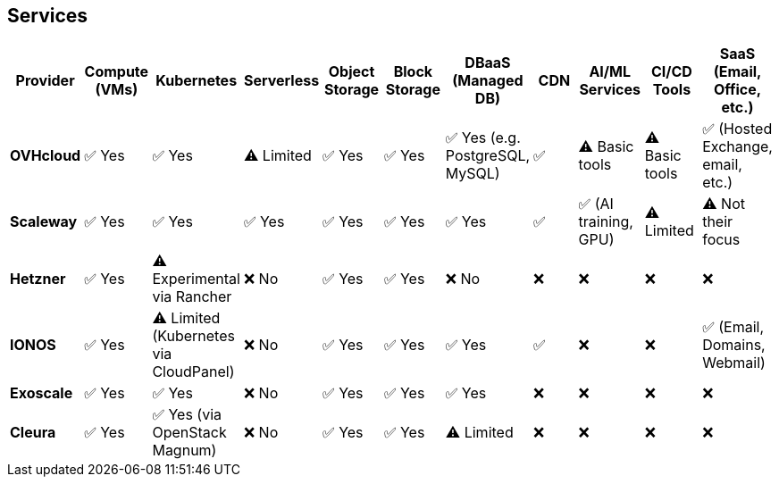 == Services

[cols="1,1,1,1,1,1,1,1,1,1,1"]
|===
|Provider |Compute (VMs) |Kubernetes |Serverless |Object Storage |Block Storage |DBaaS (Managed DB) |CDN |AI/ML Services |CI/CD Tools |SaaS (Email, Office, etc.)

|*OVHcloud* |✅ Yes |✅ Yes |⚠️ Limited |✅ Yes |✅ Yes |✅ Yes (e.g. PostgreSQL, MySQL) |✅ |⚠️ Basic tools |⚠️ Basic tools |✅ (Hosted Exchange, email, etc.)

|*Scaleway* |✅ Yes |✅ Yes |✅ Yes |✅ Yes |✅ Yes |✅ Yes |✅ |✅ (AI training, GPU) |⚠️ Limited |⚠️ Not their focus

|*Hetzner* |✅ Yes |⚠️ Experimental via Rancher |❌ No |✅ Yes |✅ Yes |❌ No |❌ |❌ |❌ |❌

|*IONOS* |✅ Yes |⚠️ Limited (Kubernetes via CloudPanel) |❌ No |✅ Yes |✅ Yes |✅ Yes |✅ |❌ |❌ |✅ (Email, Domains, Webmail)

|*Exoscale* |✅ Yes |✅ Yes |❌ No |✅ Yes |✅ Yes |✅ Yes |❌ |❌ |❌ |❌

|*Cleura* |✅ Yes |✅ Yes (via OpenStack Magnum) |❌ No |✅ Yes |✅ Yes |⚠️ Limited |❌ |❌ |❌ |❌
|===
